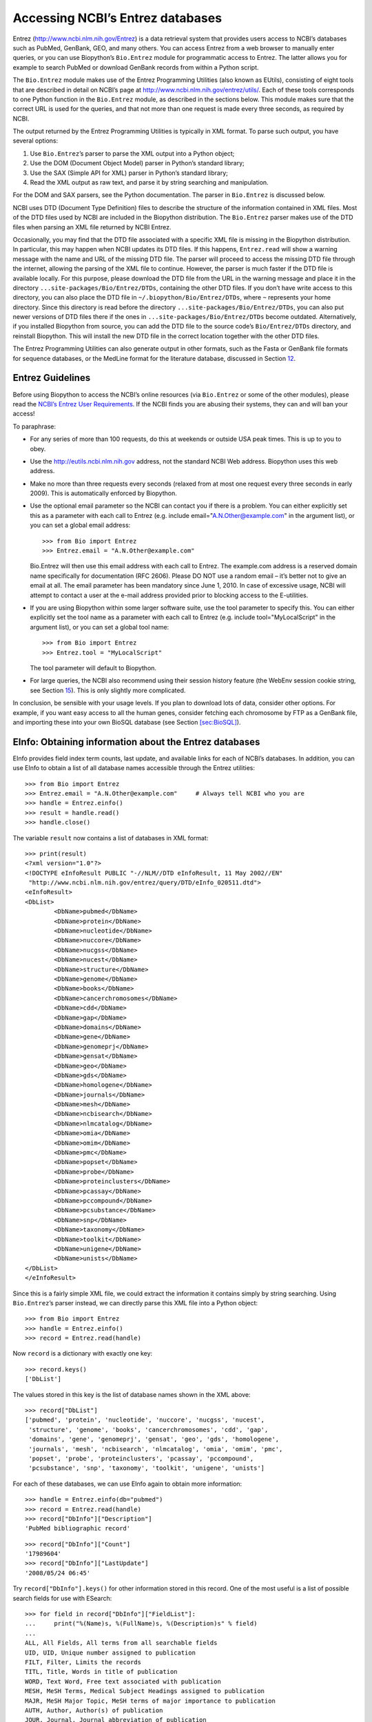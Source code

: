 .. chapter:entrez:

Accessing NCBI’s Entrez databases
=================================

Entrez (http://www.ncbi.nlm.nih.gov/Entrez) is a data retrieval system
that provides users access to NCBI’s databases such as PubMed, GenBank,
GEO, and many others. You can access Entrez from a web browser to
manually enter queries, or you can use Biopython’s ``Bio.Entrez`` module
for programmatic access to Entrez. The latter allows you for example to
search PubMed or download GenBank records from within a Python script.

The ``Bio.Entrez`` module makes use of the Entrez Programming Utilities
(also known as EUtils), consisting of eight tools that are described in
detail on NCBI’s page at http://www.ncbi.nlm.nih.gov/entrez/utils/. Each
of these tools corresponds to one Python function in the ``Bio.Entrez``
module, as described in the sections below. This module makes sure that
the correct URL is used for the queries, and that not more than one
request is made every three seconds, as required by NCBI.

The output returned by the Entrez Programming Utilities is typically in
XML format. To parse such output, you have several options:

#. Use ``Bio.Entrez``\ ’s parser to parse the XML output into a Python
   object;

#. Use the DOM (Document Object Model) parser in Python’s standard
   library;

#. Use the SAX (Simple API for XML) parser in Python’s standard library;

#. Read the XML output as raw text, and parse it by string searching and
   manipulation.

For the DOM and SAX parsers, see the Python documentation. The parser in
``Bio.Entrez`` is discussed below.

NCBI uses DTD (Document Type Definition) files to describe the structure
of the information contained in XML files. Most of the DTD files used by
NCBI are included in the Biopython distribution. The ``Bio.Entrez``
parser makes use of the DTD files when parsing an XML file returned by
NCBI Entrez.

Occasionally, you may find that the DTD file associated with a specific
XML file is missing in the Biopython distribution. In particular, this
may happen when NCBI updates its DTD files. If this happens,
``Entrez.read`` will show a warning message with the name and URL of the
missing DTD file. The parser will proceed to access the missing DTD file
through the internet, allowing the parsing of the XML file to continue.
However, the parser is much faster if the DTD file is available locally.
For this purpose, please download the DTD file from the URL in the
warning message and place it in the directory
``...site-packages/Bio/Entrez/DTDs``, containing the other DTD files. If
you don’t have write access to this directory, you can also place the
DTD file in ``~/.biopython/Bio/Entrez/DTDs``, where ``~`` represents
your home directory. Since this directory is read before the directory
``...site-packages/Bio/Entrez/DTDs``, you can also put newer versions of
DTD files there if the ones in ``...site-packages/Bio/Entrez/DTDs``
become outdated. Alternatively, if you installed Biopython from source,
you can add the DTD file to the source code’s ``Bio/Entrez/DTDs``
directory, and reinstall Biopython. This will install the new DTD file
in the correct location together with the other DTD files.

The Entrez Programming Utilities can also generate output in other
formats, such as the Fasta or GenBank file formats for sequence
databases, or the MedLine format for the literature database, discussed
in Section \ `12 <#sec:entrez-specialized-parsers>`__.

.. sec:entrez-guidelines:

Entrez Guidelines
-----------------

Before using Biopython to access the NCBI’s online resources (via
``Bio.Entrez`` or some of the other modules), please read the `NCBI’s
Entrez User
Requirements <http://www.ncbi.nlm.nih.gov/books/NBK25497/#chapter2.Usage_Guidelines_and_Requiremen>`__.
If the NCBI finds you are abusing their systems, they can and will ban
your access!

To paraphrase:

-  For any series of more than 100 requests, do this at weekends or
   outside USA peak times. This is up to you to obey.

-  Use the http://eutils.ncbi.nlm.nih.gov address, not the standard NCBI
   Web address. Biopython uses this web address.

-  Make no more than three requests every seconds (relaxed from at most
   one request every three seconds in early 2009). This is automatically
   enforced by Biopython.

-  Use the optional email parameter so the NCBI can contact you if there
   is a problem. You can either explicitly set this as a parameter with
   each call to Entrez (e.g. include email="A.N.Other@example.com" in
   the argument list), or you can set a global email address:

   ::

       >>> from Bio import Entrez
       >>> Entrez.email = "A.N.Other@example.com"

   Bio.Entrez will then use this email address with each call to Entrez.
   The example.com address is a reserved domain name specifically for
   documentation (RFC 2606). Please DO NOT use a random email – it’s
   better not to give an email at all. The email parameter has been
   mandatory since June 1, 2010. In case of excessive usage, NCBI will
   attempt to contact a user at the e-mail address provided prior to
   blocking access to the E-utilities.

-  If you are using Biopython within some larger software suite, use the
   tool parameter to specify this. You can either explicitly set the
   tool name as a parameter with each call to Entrez (e.g. include
   tool="MyLocalScript" in the argument list), or you can set a global
   tool name:

   ::

       >>> from Bio import Entrez
       >>> Entrez.tool = "MyLocalScript"

   The tool parameter will default to Biopython.

-  For large queries, the NCBI also recommend using their session
   history feature (the WebEnv session cookie string, see
   Section \ `15 <#sec:entrez-webenv>`__). This is only slightly more
   complicated.

In conclusion, be sensible with your usage levels. If you plan to
download lots of data, consider other options. For example, if you want
easy access to all the human genes, consider fetching each chromosome by
FTP as a GenBank file, and importing these into your own BioSQL database
(see Section \ `[sec:BioSQL] <#sec:BioSQL>`__).

.. sec:entrez-einfo:

EInfo: Obtaining information about the Entrez databases
-------------------------------------------------------

EInfo provides field index term counts, last update, and available links
for each of NCBI’s databases. In addition, you can use EInfo to obtain a
list of all database names accessible through the Entrez utilities:

::

    >>> from Bio import Entrez
    >>> Entrez.email = "A.N.Other@example.com"     # Always tell NCBI who you are
    >>> handle = Entrez.einfo()
    >>> result = handle.read()
    >>> handle.close()

The variable ``result`` now contains a list of databases in XML format:

::

    >>> print(result)
    <?xml version="1.0"?>
    <!DOCTYPE eInfoResult PUBLIC "-//NLM//DTD eInfoResult, 11 May 2002//EN"
     "http://www.ncbi.nlm.nih.gov/entrez/query/DTD/eInfo_020511.dtd">
    <eInfoResult>
    <DbList>
            <DbName>pubmed</DbName>
            <DbName>protein</DbName>
            <DbName>nucleotide</DbName>
            <DbName>nuccore</DbName>
            <DbName>nucgss</DbName>
            <DbName>nucest</DbName>
            <DbName>structure</DbName>
            <DbName>genome</DbName>
            <DbName>books</DbName>
            <DbName>cancerchromosomes</DbName>
            <DbName>cdd</DbName>
            <DbName>gap</DbName>
            <DbName>domains</DbName>
            <DbName>gene</DbName>
            <DbName>genomeprj</DbName>
            <DbName>gensat</DbName>
            <DbName>geo</DbName>
            <DbName>gds</DbName>
            <DbName>homologene</DbName>
            <DbName>journals</DbName>
            <DbName>mesh</DbName>
            <DbName>ncbisearch</DbName>
            <DbName>nlmcatalog</DbName>
            <DbName>omia</DbName>
            <DbName>omim</DbName>
            <DbName>pmc</DbName>
            <DbName>popset</DbName>
            <DbName>probe</DbName>
            <DbName>proteinclusters</DbName>
            <DbName>pcassay</DbName>
            <DbName>pccompound</DbName>
            <DbName>pcsubstance</DbName>
            <DbName>snp</DbName>
            <DbName>taxonomy</DbName>
            <DbName>toolkit</DbName>
            <DbName>unigene</DbName>
            <DbName>unists</DbName>
    </DbList>
    </eInfoResult>

Since this is a fairly simple XML file, we could extract the information
it contains simply by string searching. Using ``Bio.Entrez``\ ’s parser
instead, we can directly parse this XML file into a Python object:

::

    >>> from Bio import Entrez
    >>> handle = Entrez.einfo()
    >>> record = Entrez.read(handle)

Now ``record`` is a dictionary with exactly one key:

::

    >>> record.keys()
    ['DbList']

The values stored in this key is the list of database names shown in the
XML above:

::

    >>> record["DbList"]
    ['pubmed', 'protein', 'nucleotide', 'nuccore', 'nucgss', 'nucest',
     'structure', 'genome', 'books', 'cancerchromosomes', 'cdd', 'gap',
     'domains', 'gene', 'genomeprj', 'gensat', 'geo', 'gds', 'homologene',
     'journals', 'mesh', 'ncbisearch', 'nlmcatalog', 'omia', 'omim', 'pmc',
     'popset', 'probe', 'proteinclusters', 'pcassay', 'pccompound',
     'pcsubstance', 'snp', 'taxonomy', 'toolkit', 'unigene', 'unists']

For each of these databases, we can use EInfo again to obtain more
information:

::

    >>> handle = Entrez.einfo(db="pubmed")
    >>> record = Entrez.read(handle)
    >>> record["DbInfo"]["Description"]
    'PubMed bibliographic record'

::

    >>> record["DbInfo"]["Count"]
    '17989604'
    >>> record["DbInfo"]["LastUpdate"]
    '2008/05/24 06:45'

Try ``record["DbInfo"].keys()`` for other information stored in this
record. One of the most useful is a list of possible search fields for
use with ESearch:

::

    >>> for field in record["DbInfo"]["FieldList"]:
    ...     print("%(Name)s, %(FullName)s, %(Description)s" % field)
    ...
    ALL, All Fields, All terms from all searchable fields
    UID, UID, Unique number assigned to publication
    FILT, Filter, Limits the records
    TITL, Title, Words in title of publication
    WORD, Text Word, Free text associated with publication
    MESH, MeSH Terms, Medical Subject Headings assigned to publication
    MAJR, MeSH Major Topic, MeSH terms of major importance to publication
    AUTH, Author, Author(s) of publication
    JOUR, Journal, Journal abbreviation of publication
    AFFL, Affiliation, Author's institutional affiliation and address
    ...

That’s a long list, but indirectly this tells you that for the PubMed
database, you can do things like ``Jones[AUTH]`` to search the author
field, or ``Sanger[AFFL]`` to restrict to authors at the Sanger Centre.
This can be very handy - especially if you are not so familiar with a
particular database.

.. sec:entrez-esearch:

ESearch: Searching the Entrez databases
---------------------------------------

To search any of these databases, we use ``Bio.Entrez.esearch()``. For
example, let’s search in PubMed for publications related to Biopython:

::

    >>> from Bio import Entrez
    >>> Entrez.email = "A.N.Other@example.com"     # Always tell NCBI who you are
    >>> handle = Entrez.esearch(db="pubmed", term="biopython")
    >>> record = Entrez.read(handle)
    >>> "19304878" in record["IdList"]
    True

::

    >>> print(record["IdList"])
    ['28011774', '24929426', '24497503', '24267035', '24194598', ..., '14871861']

In this output, you see lots of PubMed IDs (including 19304878 which is
the PMID for the Biopython application note), which can be retrieved by
EFetch (see section `6 <#sec:efetch>`__).

You can also use ESearch to search GenBank. Here we’ll do a quick search
for the *matK* gene in *Cypripedioideae* orchids (see
Section \ `2 <#sec:entrez-einfo>`__ about EInfo for one way to find out
which fields you can search in each Entrez database):

::

    >>> handle = Entrez.esearch(db="nucleotide", term="Cypripedioideae[Orgn] AND matK[Gene]", idtype="acc")
    >>> record = Entrez.read(handle)
    >>> record["Count"]
    '348'
    >>> record["IdList"]
    ['JQ660909.1', 'JQ660908.1', 'JQ660907.1', 'JQ660906.1', ..., 'JQ660890.1']

Each of the IDs (JQ660909.1, JQ660908.1, JQ660907.1, …) is a GenBank
identifier (Accession number). See section \ `6 <#sec:efetch>`__ for
information on how to actually download these GenBank records.

Note that instead of a species name like ``Cypripedioideae[Orgn]``, you
can restrict the search using an NCBI taxon identifier, here this would
be ``txid158330[Orgn]``. This isn’t currently documented on the ESearch
help page - the NCBI explained this in reply to an email query. You can
often deduce the search term formatting by playing with the Entrez web
interface. For example, including ``complete[prop]`` in a genome search
restricts to just completed genomes.

As a final example, let’s get a list of computational journal titles:

::

    >>> handle = Entrez.esearch(db="nlmcatalog", term="computational[Journal]", retmax='20')
    >>> record = Entrez.read(handle)
    >>> print("{} computational journals found".format(record["Count"]))
    117 computational Journals found
    >>> print("The first 20 are\n{}".format(record['IdList']))
    ['101660833', '101664671', '101661657', '101659814', '101657941',
     '101653734', '101669877', '101649614', '101647835', '101639023',
     '101627224', '101647801', '101589678', '101585369', '101645372',
     '101586429', '101582229', '101574747', '101564639', '101671907']

Again, we could use EFetch to obtain more information for each of these
journal IDs.

ESearch has many useful options — see the `ESearch help
page <https://www.ncbi.nlm.nih.gov/books/NBK25499/#chapter4.ESearch>`__
for more information.

EPost: Uploading a list of identifiers
--------------------------------------

EPost uploads a list of UIs for use in subsequent search strategies; see
the `EPost help
page <http://www.ncbi.nlm.nih.gov/entrez/query/static/epost_help.html>`__
for more information. It is available from Biopython through the
``Bio.Entrez.epost()`` function.

To give an example of when this is useful, suppose you have a long list
of IDs you want to download using EFetch (maybe sequences, maybe
citations – anything). When you make a request with EFetch your list of
IDs, the database etc, are all turned into a long URL sent to the
server. If your list of IDs is long, this URL gets long, and long URLs
can break (e.g. some proxies don’t cope well).

Instead, you can break this up into two steps, first uploading the list
of IDs using EPost (this uses an “HTML post” internally, rather than an
“HTML get”, getting round the long URL problem). With the history
support, you can then refer to this long list of IDs, and download the
associated data with EFetch.

Let’s look at a simple example to see how EPost works – uploading some
PubMed identifiers:

::

    >>> from Bio import Entrez
    >>> Entrez.email = "A.N.Other@example.com"     # Always tell NCBI who you are
    >>> id_list = ["19304878", "18606172", "16403221", "16377612", "14871861", "14630660"]
    >>> print(Entrez.epost("pubmed", id=",".join(id_list)).read())
    <?xml version="1.0"?>
    <!DOCTYPE ePostResult PUBLIC "-//NLM//DTD ePostResult, 11 May 2002//EN"
     "http://www.ncbi.nlm.nih.gov/entrez/query/DTD/ePost_020511.dtd">
    <ePostResult>
        <QueryKey>1</QueryKey>
        <WebEnv>NCID_01_206841095_130.14.22.101_9001_1242061629</WebEnv>
    </ePostResult>

The returned XML includes two important strings, ``QueryKey`` and
``WebEnv`` which together define your history session. You would extract
these values for use with another Entrez call such as EFetch:

::

    >>> from Bio import Entrez
    >>> Entrez.email = "A.N.Other@example.com"     # Always tell NCBI who you are
    >>> id_list = ["19304878", "18606172", "16403221", "16377612", "14871861", "14630660"]
    >>> search_results = Entrez.read(Entrez.epost("pubmed", id=",".join(id_list)))
    >>> webenv = search_results["WebEnv"]
    >>> query_key = search_results["QueryKey"]

Section \ `15 <#sec:entrez-webenv>`__ shows how to use the history
feature.

ESummary: Retrieving summaries from primary IDs
-----------------------------------------------

ESummary retrieves document summaries from a list of primary IDs (see
the `ESummary help
page <http://www.ncbi.nlm.nih.gov/entrez/query/static/esummary_help.html>`__
for more information). In Biopython, ESummary is available as
``Bio.Entrez.esummary()``. Using the search result above, we can for
example find out more about the journal with ID 30367:

::

    >>> from Bio import Entrez
    >>> Entrez.email = "A.N.Other@example.com"     # Always tell NCBI who you are
    >>> handle = Entrez.esummary(db="nlmcatalog", id="101660833")
    >>> record = Entrez.read(handle)
    >>> info = record[0]['TitleMainList'][0]
    >>> print("Journal info\nid: {}\nTitle: {}".format(record[0]["Id"], info["Title"]))
    Journal info
    id: 101660833
    Title: IEEE transactions on computational imaging.

.. sec:efetch:

EFetch: Downloading full records from Entrez
--------------------------------------------

EFetch is what you use when you want to retrieve a full record from
Entrez. This covers several possible databases, as described on the main
`EFetch Help
page <http://eutils.ncbi.nlm.nih.gov/entrez/query/static/efetch_help.html>`__.

For most of their databases, the NCBI support several different file
formats. Requesting a specific file format from Entrez using
``Bio.Entrez.efetch()`` requires specifying the ``rettype`` and/or
``retmode`` optional arguments. The different combinations are described
for each database type on the pages linked to on `NCBI efetch
webpage <http://www.ncbi.nlm.nih.gov/entrez/query/static/efetch_help.html>`__
(e.g.
`literature <http://eutils.ncbi.nlm.nih.gov/corehtml/query/static/efetchlit_help.html>`__,
`sequences <http://eutils.ncbi.nlm.nih.gov/corehtml/query/static/efetchseq_help.html>`__
and
`taxonomy <http://eutils.ncbi.nlm.nih.gov/corehtml/query/static/efetchtax_help.html>`__).

One common usage is downloading sequences in the FASTA or
GenBank/GenPept plain text formats (which can then be parsed with
``Bio.SeqIO``, see
Sections \ `[sec:SeqIO_GenBank_Online] <#sec:SeqIO_GenBank_Online>`__
and \ `6 <#sec:efetch>`__). From the *Cypripedioideae* example above, we
can download GenBank record EU490707 using ``Bio.Entrez.efetch``:

::

    >>> from Bio import Entrez
    >>> Entrez.email = "A.N.Other@example.com"     # Always tell NCBI who you are
    >>> handle = Entrez.efetch(db="nucleotide", id="EU490707", rettype="gb", retmode="text")
    >>> print(handle.read())
    LOCUS       EU490707                1302 bp    DNA     linear   PLN 26-JUL-2016
    DEFINITION  Selenipedium aequinoctiale maturase K (matK) gene, partial cds;
                chloroplast.
    ACCESSION   EU490707
    VERSION     EU490707.1
    KEYWORDS    .
    SOURCE      chloroplast Selenipedium aequinoctiale
      ORGANISM  Selenipedium aequinoctiale
                Eukaryota; Viridiplantae; Streptophyta; Embryophyta; Tracheophyta;
                Spermatophyta; Magnoliophyta; Liliopsida; Asparagales; Orchidaceae;
                Cypripedioideae; Selenipedium.
    REFERENCE   1  (bases 1 to 1302)
      AUTHORS   Neubig,K.M., Whitten,W.M., Carlsward,B.S., Blanco,M.A., Endara,L.,
                Williams,N.H. and Moore,M.
      TITLE     Phylogenetic utility of ycf1 in orchids: a plastid gene more
                variable than matK
      JOURNAL   Plant Syst. Evol. 277 (1-2), 75-84 (2009)
    REFERENCE   2  (bases 1 to 1302)
      AUTHORS   Neubig,K.M., Whitten,W.M., Carlsward,B.S., Blanco,M.A.,
                Endara,C.L., Williams,N.H. and Moore,M.J.
      TITLE     Direct Submission
      JOURNAL   Submitted (14-FEB-2008) Department of Botany, University of
                Florida, 220 Bartram Hall, Gainesville, FL 32611-8526, USA
    FEATURES             Location/Qualifiers
         source          1..1302
                         /organism="Selenipedium aequinoctiale"
                         /organelle="plastid:chloroplast"
                         /mol_type="genomic DNA"
                         /specimen_voucher="FLAS:Blanco 2475"
                         /db_xref="taxon:256374"
         gene            <1..>1302
                         /gene="matK"
         CDS             <1..>1302
                         /gene="matK"
                         /codon_start=1
                         /transl_table=11
                         /product="maturase K"
                         /protein_id="ACC99456.1"
                         /translation="IFYEPVEIFGYDNKSSLVLVKRLITRMYQQNFLISSVNDSNQKG
                         FWGHKHFFSSHFSSQMVSEGFGVILEIPFSSQLVSSLEEKKIPKYQNLRSIHSIFPFL
                         EDKFLHLNYVSDLLIPHPIHLEILVQILQCRIKDVPSLHLLRLLFHEYHNLNSLITSK
                         KFIYAFSKRKKRFLWLLYNSYVYECEYLFQFLRKQSSYLRSTSSGVFLERTHLYVKIE
                         HLLVVCCNSFQRILCFLKDPFMHYVRYQGKAILASKGTLILMKKWKFHLVNFWQSYFH
                         FWSQPYRIHIKQLSNYSFSFLGYFSSVLENHLVVRNQMLENSFIINLLTKKFDTIAPV
                         ISLIGSLSKAQFCTVLGHPISKPIWTDFSDSDILDRFCRICRNLCRYHSGSSKKQVLY
                         RIKYILRLSCARTLARKHKSTVRTFMRRLGSGLLEEFFMEEE"
    ORIGIN      
            1 attttttacg aacctgtgga aatttttggt tatgacaata aatctagttt agtacttgtg
           61 aaacgtttaa ttactcgaat gtatcaacag aattttttga tttcttcggt taatgattct
          121 aaccaaaaag gattttgggg gcacaagcat tttttttctt ctcatttttc ttctcaaatg
          181 gtatcagaag gttttggagt cattctggaa attccattct cgtcgcaatt agtatcttct
          241 cttgaagaaa aaaaaatacc aaaatatcag aatttacgat ctattcattc aatatttccc
          301 tttttagaag acaaattttt acatttgaat tatgtgtcag atctactaat accccatccc
          361 atccatctgg aaatcttggt tcaaatcctt caatgccgga tcaaggatgt tccttctttg
          421 catttattgc gattgctttt ccacgaatat cataatttga atagtctcat tacttcaaag
          481 aaattcattt acgccttttc aaaaagaaag aaaagattcc tttggttact atataattct
          541 tatgtatatg aatgcgaata tctattccag tttcttcgta aacagtcttc ttatttacga
          601 tcaacatctt ctggagtctt tcttgagcga acacatttat atgtaaaaat agaacatctt
          661 ctagtagtgt gttgtaattc ttttcagagg atcctatgct ttctcaagga tcctttcatg
          721 cattatgttc gatatcaagg aaaagcaatt ctggcttcaa agggaactct tattctgatg
          781 aagaaatgga aatttcatct tgtgaatttt tggcaatctt attttcactt ttggtctcaa
          841 ccgtatagga ttcatataaa gcaattatcc aactattcct tctcttttct ggggtatttt
          901 tcaagtgtac tagaaaatca tttggtagta agaaatcaaa tgctagagaa ttcatttata
          961 ataaatcttc tgactaagaa attcgatacc atagccccag ttatttctct tattggatca
         1021 ttgtcgaaag ctcaattttg tactgtattg ggtcatccta ttagtaaacc gatctggacc
         1081 gatttctcgg attctgatat tcttgatcga ttttgccgga tatgtagaaa tctttgtcgt
         1141 tatcacagcg gatcctcaaa aaaacaggtt ttgtatcgta taaaatatat acttcgactt
         1201 tcgtgtgcta gaactttggc acggaaacat aaaagtacag tacgcacttt tatgcgaaga
         1261 ttaggttcgg gattattaga agaattcttt atggaagaag aa
    //
    <BLANKLINE>
    <BLANKLINE>

Please be aware that as of October 2016 GI identifiers are discontinued
in favour of accession numbers. You can still fetch sequences based on
their GI, but new sequences are no longer given this identifier. You
should instead refer to them by the “Accession number” as done in the
example.

The arguments ``rettype="gb"`` and ``retmode="text"`` let us download
this record in the GenBank format.

Note that until Easter 2009, the Entrez EFetch API let you use “genbank”
as the return type, however the NCBI now insist on using the official
return types of “gb” or “gbwithparts” (or “gp” for proteins) as
described on online. Also note that until Feb 2012, the Entrez EFetch
API would default to returning plain text files, but now defaults to
XML.

Alternatively, you could for example use ``rettype="fasta"`` to get the
Fasta-format; see the `EFetch Sequences Help
page <http://www.ncbi.nlm.nih.gov/entrez/query/static/efetchseq_help.html>`__
for other options. Remember – the available formats depend on which
database you are downloading from - see the main `EFetch Help
page <http://eutils.ncbi.nlm.nih.gov/entrez/query/static/efetch_help.html>`__.

If you fetch the record in one of the formats accepted by ``Bio.SeqIO``
(see Chapter \ `[chapter:Bio.SeqIO] <#chapter:Bio.SeqIO>`__), you could
directly parse it into a ``SeqRecord``:

::

    >>> from Bio import Entrez
    >>> from Bio import SeqIO
    >>> handle = Entrez.efetch(db="nucleotide", id="EU490707", rettype="gb", retmode="text")
    >>> record = SeqIO.read(handle, "genbank")
    >>> handle.close()
    >>> print(record.id)
    EU490707.1
    >>> print(record.name)
    EU490707
    >>> print(record.description)
    Selenipedium aequinoctiale maturase K (matK) gene, partial cds; chloroplast
    >>> print(len(record.features))
    3
    >>> print(repr(record.seq))
    Seq('ATTTTTTACGAACCTGTGGAAATTTTTGGTTATGACAATAAATCTAGTTTAGTA...GAA', IUPACAmbiguousDNA())

Note that a more typical use would be to save the sequence data to a
local file, and *then* parse it with ``Bio.SeqIO``. This can save you
having to re-download the same file repeatedly while working on your
script, and places less load on the NCBI’s servers. For example:

::

    import os
    from Bio import SeqIO
    from Bio import Entrez
    Entrez.email = "A.N.Other@example.com"  # Always tell NCBI who you are
    filename = "EU490707.gbk"
    if not os.path.isfile(filename):
        # Downloading...
        net_handle = Entrez.efetch(db="nucleotide", id="EU490707", rettype="gb", retmode="text")
        out_handle = open(filename, "w")
        out_handle.write(net_handle.read())
        out_handle.close()
        net_handle.close()
        print("Saved")

    print("Parsing...")
    record = SeqIO.read(filename, "genbank")
    print(record)

To get the output in XML format, which you can parse using the
``Bio.Entrez.read()`` function, use ``retmode="xml"``:

::

    >>> from Bio import Entrez
    >>> handle = Entrez.efetch(db="nucleotide", id="EU490707", retmode="xml")
    >>> record = Entrez.read(handle)
    >>> handle.close()
    >>> record[0]["GBSeq_definition"]
    'Selenipedium aequinoctiale maturase K (matK) gene, partial cds; chloroplast'
    >>> record[0]["GBSeq_source"]
    'chloroplast Selenipedium aequinoctiale'

So, that dealt with sequences. For examples of parsing file formats
specific to the other databases (e.g. the ``MEDLINE`` format used in
PubMed), see Section \ `12 <#sec:entrez-specialized-parsers>`__.

If you want to perform a search with ``Bio.Entrez.esearch()``, and then
download the records with ``Bio.Entrez.efetch()``, you should use the
WebEnv history feature – see Section \ `15 <#sec:entrez-webenv>`__.

.. sec:elink:

ELink: Searching for related items in NCBI Entrez
-------------------------------------------------

ELink, available from Biopython as ``Bio.Entrez.elink()``, can be used
to find related items in the NCBI Entrez databases. For example, you can
us this to find nucleotide entries for an entry in the gene database,
and other cool stuff.

Let’s use ELink to find articles related to the Biopython application
note published in *Bioinformatics* in 2009. The PubMed ID of this
article is 19304878:

::

    >>> from Bio import Entrez
    >>> Entrez.email = "A.N.Other@example.com"
    >>> pmid = "19304878"
    >>> record = Entrez.read(Entrez.elink(dbfrom="pubmed", id=pmid))

The ``record`` variable consists of a Python list, one for each database
in which we searched. Since we specified only one PubMed ID to search
for, ``record`` contains only one item. This item is a dictionary
containing information about our search term, as well as all the related
items that were found:

::

    >>> record[0]["DbFrom"]
    'pubmed'
    >>> record[0]["IdList"]
    ['19304878']

The ``"LinkSetDb"`` key contains the search results, stored as a list
consisting of one item for each target database. In our search results,
we only find hits in the PubMed database (although sub-divided into
categories):

::

    >>> len(record[0]["LinkSetDb"])
    8

The exact numbers should increase over time:

::

    >>> for linksetdb in record[0]["LinkSetDb"]:
    ...     print(linksetdb["DbTo"], linksetdb["LinkName"], len(linksetdb["Link"]))
    ...
    pubmed pubmed_pubmed 162
    pubmed pubmed_pubmed_alsoviewed 3
    pubmed pubmed_pubmed_citedin 430
    pubmed pubmed_pubmed_combined 6
    pubmed pubmed_pubmed_five 6
    pubmed pubmed_pubmed_refs 17
    pubmed pubmed_pubmed_reviews 7
    pubmed pubmed_pubmed_reviews_five 6

The actual search results are stored as under the ``"Link"`` key.

Let’s now at the first search result:

::

    >>> record[0]["LinkSetDb"][0]["Link"][0]
    {'Id': '19304878'}

This is the article we searched for, which doesn’t help us much, so
let’s look at the second search result:

::

    >>> record[0]["LinkSetDb"][0]["Link"][1]
    {'Id': '14630660'}

This paper, with PubMed ID 14630660, is about the Biopython PDB parser.

We can use a loop to print out all PubMed IDs:

::

    >>> for link in record[0]["LinkSetDb"][0]["Link"]:
    ...     print(link["Id"])
    19304878
    14630660
    18689808
    17121776
    16377612
    12368254
    ......

Now that was nice, but personally I am often more interested to find out
if a paper has been cited. Well, ELink can do that too – at least for
journals in Pubmed Central (see
Section \ `15.3 <#sec:elink-citations>`__).

For help on ELink, see the `ELink help
page <http://www.ncbi.nlm.nih.gov/entrez/query/static/elink_help.html>`__.
There is an entire sub-page just for the `link
names <http://eutils.ncbi.nlm.nih.gov/corehtml/query/static/entrezlinks.html>`__,
describing how different databases can be cross referenced.

EGQuery: Global Query - counts for search terms
-----------------------------------------------

EGQuery provides counts for a search term in each of the Entrez
databases (i.e. a global query). This is particularly useful to find out
how many items your search terms would find in each database without
actually performing lots of separate searches with ESearch (see the
example in `14.2 <#subsec:entrez_example_genbank>`__ below).

In this example, we use ``Bio.Entrez.egquery()`` to obtain the counts
for “Biopython”:

::

    >>> from Bio import Entrez
    >>> Entrez.email = "A.N.Other@example.com"     # Always tell NCBI who you are
    >>> handle = Entrez.egquery(term="biopython")
    >>> record = Entrez.read(handle)
    >>> for row in record["eGQueryResult"]:
    ...     print(row["DbName"], row["Count"])
    ...
    pubmed 6
    pmc 62
    journals 0
    ...

See the `EGQuery help
page <http://www.ncbi.nlm.nih.gov/entrez/query/static/egquery_help.html>`__
for more information.

ESpell: Obtaining spelling suggestions
--------------------------------------

ESpell retrieves spelling suggestions. In this example, we use
``Bio.Entrez.espell()`` to obtain the correct spelling of Biopython:

::

    >>> from Bio import Entrez
    >>> Entrez.email = "A.N.Other@example.com"      # Always tell NCBI who you are
    >>> handle = Entrez.espell(term="biopythooon")
    >>> record = Entrez.read(handle)
    >>> record["Query"]
    'biopythooon'
    >>> record["CorrectedQuery"]
    'biopython'

See the `ESpell help
page <http://www.ncbi.nlm.nih.gov/entrez/query/static/espell_help.html>`__
for more information. The main use of this is for GUI tools to provide
automatic suggestions for search terms.

Parsing huge Entrez XML files
-----------------------------

The ``Entrez.read`` function reads the entire XML file returned by
Entrez into a single Python object, which is kept in memory. To parse
Entrez XML files too large to fit in memory, you can use the function
``Entrez.parse``. This is a generator function that reads records in the
XML file one by one. This function is only useful if the XML file
reflects a Python list object (in other words, if ``Entrez.read`` on a
computer with infinite memory resources would return a Python list).

For example, you can download the entire Entrez Gene database for a
given organism as a file from NCBI’s ftp site. These files can be very
large. As an example, on September 4, 2009, the file
``Homo_sapiens.ags.gz``, containing the Entrez Gene database for human,
had a size of 116576 kB. This file, which is in the ``ASN`` format, can
be converted into an XML file using NCBI’s ``gene2xml`` program (see
NCBI’s ftp site for more information):

::

    gene2xml -b T -i Homo_sapiens.ags -o Homo_sapiens.xml

The resulting XML file has a size of 6.1 GB. Attempting ``Entrez.read``
on this file will result in a ``MemoryError`` on many computers.

The XML file ``Homo_sapiens.xml`` consists of a list of Entrez gene
records, each corresponding to one Entrez gene in human.
``Entrez.parse`` retrieves these gene records one by one. You can then
print out or store the relevant information in each record by iterating
over the records. For example, this script iterates over the Entrez gene
records and prints out the gene numbers and names for all current genes:

::

    >>> from Bio import Entrez
    >>> handle = open("Homo_sapiens.xml")
    >>> records = Entrez.parse(handle)
    >>> for record in records:
    ...     status = record['Entrezgene_track-info']['Gene-track']['Gene-track_status']
    ...     if status.attributes['value']=='discontinued':
    ...         continue
    ...     geneid = record['Entrezgene_track-info']['Gene-track']['Gene-track_geneid']
    ...     genename = record['Entrezgene_gene']['Gene-ref']['Gene-ref_locus']
    ...     print(geneid, genename)
    ...

This will print:

::

    1 A1BG
    2 A2M
    3 A2MP
    8 AA
    9 NAT1
    10 NAT2
    11 AACP
    12 SERPINA3
    13 AADAC
    14 AAMP
    15 AANAT
    16 AARS
    17 AAVS1
    ...

Handling errors
---------------

Three things can go wrong when parsing an XML file:

-  The file may not be an XML file to begin with;

-  The file may end prematurely or otherwise be corrupted;

-  The file may be correct XML, but contain items that are not
   represented in the associated DTD.

The first case occurs if, for example, you try to parse a Fasta file as
if it were an XML file:

::

    >>> from Bio import Entrez
    >>> handle = open("NC_005816.fna") # a Fasta file
    >>> record = Entrez.read(handle)
    Traceback (most recent call last):
      ...
    Bio.Entrez.Parser.NotXMLError: Failed to parse the XML data (syntax error: line 1, column 0). Please make sure that the input data are in XML format.

Here, the parser didn’t find the ``<?xml ...`` tag with which an XML
file is supposed to start, and therefore decides (correctly) that the
file is not an XML file.

When your file is in the XML format but is corrupted (for example, by
ending prematurely), the parser will raise a CorruptedXMLError. Here is
an example of an XML file that ends prematurely:

::

    <?xml version="1.0"?>
    <!DOCTYPE eInfoResult PUBLIC "-//NLM//DTD eInfoResult, 11 May 2002//EN" "http://www.ncbi.nlm.nih.gov/entrez/query/DTD/eInfo_020511.dtd">
    <eInfoResult>
    <DbList>
            <DbName>pubmed</DbName>
            <DbName>protein</DbName>
            <DbName>nucleotide</DbName>
            <DbName>nuccore</DbName>
            <DbName>nucgss</DbName>
            <DbName>nucest</DbName>
            <DbName>structure</DbName>
            <DbName>genome</DbName>
            <DbName>books</DbName>
            <DbName>cancerchromosomes</DbName>
            <DbName>cdd</DbName>

which will generate the following traceback:

::

    >>> Entrez.read(handle)
    Traceback (most recent call last):
      ...
    Bio.Entrez.Parser.CorruptedXMLError: Failed to parse the XML data (no element found: line 16, column 0). Please make sure that the input data are not corrupted.

Note that the error message tells you at what point in the XML file the
error was detected.

The third type of error occurs if the XML file contains tags that do not
have a description in the corresponding DTD file. This is an example of
such an XML file:

::

    <?xml version="1.0"?>
    <!DOCTYPE eInfoResult PUBLIC "-//NLM//DTD eInfoResult, 11 May 2002//EN" "http://www.ncbi.nlm.nih.gov/entrez/query/DTD/eInfo_020511.dtd">
    <eInfoResult>
            <DbInfo>
            <DbName>pubmed</DbName>
            <MenuName>PubMed</MenuName>
            <Description>PubMed bibliographic record</Description>
            <Count>20161961</Count>
            <LastUpdate>2010/09/10 04:52</LastUpdate>
            <FieldList>
                    <Field>
    ...
                    </Field>
            </FieldList>
            <DocsumList>
                    <Docsum>
                            <DsName>PubDate</DsName>
                            <DsType>4</DsType>
                            <DsTypeName>string</DsTypeName>
                    </Docsum>
                    <Docsum>
                            <DsName>EPubDate</DsName>
    ...
            </DbInfo>
    </eInfoResult>

In this file, for some reason the tag ``<DocsumList>`` (and several
others) are not listed in the DTD file ``eInfo_020511.dtd``, which is
specified on the second line as the DTD for this XML file. By default,
the parser will stop and raise a ValidationError if it cannot find some
tag in the DTD:

::

    >>> from Bio import Entrez
    >>> handle = open("einfo3.xml")
    >>> record = Entrez.read(handle)
    Traceback (most recent call last):
      ...
    Bio.Entrez.Parser.ValidationError: Failed to find tag 'DocsumList' in the DTD. To skip all tags that are not represented in the DTD, please call Bio.Entrez.read or Bio.Entrez.parse with validate=False.

Optionally, you can instruct the parser to skip such tags instead of
raising a ValidationError. This is done by calling ``Entrez.read`` or
``Entrez.parse`` with the argument ``validate`` equal to False:

::

    >>> from Bio import Entrez
    >>> handle = open("einfo3.xml")
    >>> record = Entrez.read(handle, validate=False)
    >>> handle.close()

Of course, the information contained in the XML tags that are not in the
DTD are not present in the record returned by ``Entrez.read``.

.. sec:entrez-specialized-parsers:

Specialized parsers
-------------------

The ``Bio.Entrez.read()`` function can parse most (if not all) XML
output returned by Entrez. Entrez typically allows you to retrieve
records in other formats, which may have some advantages compared to the
XML format in terms of readability (or download size).

To request a specific file format from Entrez using
``Bio.Entrez.efetch()`` requires specifying the ``rettype`` and/or
``retmode`` optional arguments. The different combinations are described
for each database type on the `NCBI efetch
webpage <http://www.ncbi.nlm.nih.gov/entrez/query/static/efetch_help.html>`__.

One obvious case is you may prefer to download sequences in the FASTA or
GenBank/GenPept plain text formats (which can then be parsed with
``Bio.SeqIO``, see
Sections \ `[sec:SeqIO_GenBank_Online] <#sec:SeqIO_GenBank_Online>`__
and \ `6 <#sec:efetch>`__). For the literature databases, Biopython
contains a parser for the ``MEDLINE`` format used in PubMed.

.. subsec:entrez-and-medline:

Parsing Medline records
~~~~~~~~~~~~~~~~~~~~~~~

You can find the Medline parser in ``Bio.Medline``. Suppose we want to
parse the file ``pubmed_result1.txt``, containing one Medline record.
You can find this file in Biopython’s ``Tests\Medline`` directory. The
file looks like this:

::

    PMID- 12230038
    OWN - NLM
    STAT- MEDLINE
    DA  - 20020916
    DCOM- 20030606
    LR  - 20041117
    PUBM- Print
    IS  - 1467-5463 (Print)
    VI  - 3
    IP  - 3
    DP  - 2002 Sep
    TI  - The Bio* toolkits--a brief overview.
    PG  - 296-302
    AB  - Bioinformatics research is often difficult to do with commercial software. The
          Open Source BioPerl, BioPython and Biojava projects provide toolkits with
    ...

We first open the file and then parse it:

::

    >>> from Bio import Medline
    >>> with open("pubmed_result1.txt") as handle:
    ...    record = Medline.read(handle)
    ...

The ``record`` now contains the Medline record as a Python dictionary:

::

    >>> record["PMID"]
    '12230038'

::

    >>> record["AB"]
    'Bioinformatics research is often difficult to do with commercial software.
    The Open Source BioPerl, BioPython and Biojava projects provide toolkits with
    multiple functionality that make it easier to create customised pipelines or
    analysis. This review briefly compares the quirks of the underlying languages
    and the functionality, documentation, utility and relative advantages of the
    Bio counterparts, particularly from the point of view of the beginning
    biologist programmer.'

The key names used in a Medline record can be rather obscure; use

::

    >>> help(record)

for a brief summary.

To parse a file containing multiple Medline records, you can use the
``parse`` function instead:

::

    >>> from Bio import Medline
    >>> with open("pubmed_result2.txt") as handle:
    ...     for record in Medline.parse(handle):
    ...         print(record["TI"])
    ...
    A high level interface to SCOP and ASTRAL implemented in python.
    GenomeDiagram: a python package for the visualization of large-scale genomic data.
    Open source clustering software.
    PDB file parser and structure class implemented in Python.

Instead of parsing Medline records stored in files, you can also parse
Medline records downloaded by ``Bio.Entrez.efetch``. For example, let’s
look at all Medline records in PubMed related to Biopython:

::

    >>> from Bio import Entrez
    >>> Entrez.email = "A.N.Other@example.com"     # Always tell NCBI who you are
    >>> handle = Entrez.esearch(db="pubmed", term="biopython")
    >>> record = Entrez.read(handle)
    >>> record["IdList"]
    ['19304878', '18606172', '16403221', '16377612', '14871861', '14630660', '12230038']

We now use ``Bio.Entrez.efetch`` to download these Medline records:

::

    >>> idlist = record["IdList"]
    >>> handle = Entrez.efetch(db="pubmed", id=idlist, rettype="medline", retmode="text")

Here, we specify ``rettype="medline", retmode="text"`` to obtain the
Medline records in plain-text Medline format. Now we use ``Bio.Medline``
to parse these records:

::

    >>> from Bio import Medline
    >>> records = Medline.parse(handle)
    >>> for record in records:
    ...     print(record["AU"])
    ['Cock PJ', 'Antao T', 'Chang JT', 'Chapman BA', 'Cox CJ', 'Dalke A', ..., 'de Hoon MJ']
    ['Munteanu CR', 'Gonzalez-Diaz H', 'Magalhaes AL']
    ['Casbon JA', 'Crooks GE', 'Saqi MA']
    ['Pritchard L', 'White JA', 'Birch PR', 'Toth IK']
    ['de Hoon MJ', 'Imoto S', 'Nolan J', 'Miyano S']
    ['Hamelryck T', 'Manderick B']
    ['Mangalam H']

For comparison, here we show an example using the XML format:

::

    >>> handle = Entrez.efetch(db="pubmed", id=idlist, rettype="medline", retmode="xml")
    >>> records = Entrez.read(handle)
    >>> for record in records['PubmedArticle']:
    ...     print(record["MedlineCitation"]["Article"]["ArticleTitle"])
    Biopython: freely available Python tools for computational molecular biology and
     bioinformatics.
    Enzymes/non-enzymes classification model complexity based on composition, sequence,
     3D and topological indices.
    A high level interface to SCOP and ASTRAL implemented in python.
    GenomeDiagram: a python package for the visualization of large-scale genomic data.
    Open source clustering software.
    PDB file parser and structure class implemented in Python.
    The Bio* toolkits--a brief overview.

Note that in both of these examples, for simplicity we have naively
combined ESearch and EFetch. In this situation, the NCBI would expect
you to use their history feature, as illustrated in
Section \ `15 <#sec:entrez-webenv>`__.

Parsing GEO records
~~~~~~~~~~~~~~~~~~~

GEO (`Gene Expression Omnibus <http://www.ncbi.nlm.nih.gov/geo/>`__) is
a data repository of high-throughput gene expression and hybridization
array data. The ``Bio.Geo`` module can be used to parse GEO-formatted
data.

The following code fragment shows how to parse the example GEO file
``GSE16.txt`` into a record and print the record:

::

    >>> from Bio import Geo
    >>> handle = open("GSE16.txt")
    >>> records = Geo.parse(handle)
    >>> for record in records:
    ...     print(record)

You can search the “gds” database (GEO datasets) with ESearch:

::

    >>> from Bio import Entrez
    >>> Entrez.email = "A.N.Other@example.com" # Always tell NCBI who you are
    >>> handle = Entrez.esearch(db="gds", term="GSE16")
    >>> record = Entrez.read(handle)
    >>> handle.close()
    >>> record["Count"]
    '27'

::

    >>> record["IdList"]
    ['200000016', '100000028', ...]

From the Entrez website, UID “200000016” is GDS16 while the other hit
“100000028” is for the associated platform, GPL28. Unfortunately, at the
time of writing the NCBI don’t seem to support downloading GEO files
using Entrez (not as XML, nor in the *Simple Omnibus Format in Text*
(SOFT) format).

However, it is actually pretty straight forward to download the GEO
files by FTP from ftp://ftp.ncbi.nih.gov/pub/geo/ instead. In this case
you might want
ftp://ftp.ncbi.nih.gov/pub/geo/DATA/SOFT/by_series/GSE16/GSE16_family.soft.gz
(a compressed file, see the Python module gzip).

Parsing UniGene records
~~~~~~~~~~~~~~~~~~~~~~~

UniGene is an NCBI database of the transcriptome, with each UniGene
record showing the set of transcripts that are associated with a
particular gene in a specific organism. A typical UniGene record looks
like this:

::

    ID          Hs.2
    TITLE       N-acetyltransferase 2 (arylamine N-acetyltransferase)
    GENE        NAT2
    CYTOBAND    8p22
    GENE_ID     10
    LOCUSLINK   10
    HOMOL       YES
    EXPRESS      bone| connective tissue| intestine| liver| liver tumor| normal| soft tissue/muscle tissue tumor| adult
    RESTR_EXPR   adult
    CHROMOSOME  8
    STS         ACC=PMC310725P3 UNISTS=272646
    STS         ACC=WIAF-2120 UNISTS=44576
    STS         ACC=G59899 UNISTS=137181
    ...
    STS         ACC=GDB:187676 UNISTS=155563
    PROTSIM     ORG=10090; PROTGI=6754794; PROTID=NP_035004.1; PCT=76.55; ALN=288
    PROTSIM     ORG=9796; PROTGI=149742490; PROTID=XP_001487907.1; PCT=79.66; ALN=288
    PROTSIM     ORG=9986; PROTGI=126722851; PROTID=NP_001075655.1; PCT=76.90; ALN=288
    ...
    PROTSIM     ORG=9598; PROTGI=114619004; PROTID=XP_519631.2; PCT=98.28; ALN=288

    SCOUNT      38
    SEQUENCE    ACC=BC067218.1; NID=g45501306; PID=g45501307; SEQTYPE=mRNA
    SEQUENCE    ACC=NM_000015.2; NID=g116295259; PID=g116295260; SEQTYPE=mRNA
    SEQUENCE    ACC=D90042.1; NID=g219415; PID=g219416; SEQTYPE=mRNA
    SEQUENCE    ACC=D90040.1; NID=g219411; PID=g219412; SEQTYPE=mRNA
    SEQUENCE    ACC=BC015878.1; NID=g16198419; PID=g16198420; SEQTYPE=mRNA
    SEQUENCE    ACC=CR407631.1; NID=g47115198; PID=g47115199; SEQTYPE=mRNA
    SEQUENCE    ACC=BG569293.1; NID=g13576946; CLONE=IMAGE:4722596; END=5'; LID=6989; SEQTYPE=EST; TRACE=44157214
    ...
    SEQUENCE    ACC=AU099534.1; NID=g13550663; CLONE=HSI08034; END=5'; LID=8800; SEQTYPE=EST
    //

This particular record shows the set of transcripts (shown in the
``SEQUENCE`` lines) that originate from the human gene NAT2, encoding en
N-acetyltransferase. The ``PROTSIM`` lines show proteins with
significant similarity to NAT2, whereas the ``STS`` lines show the
corresponding sequence-tagged sites in the genome.

To parse UniGene files, use the ``Bio.UniGene`` module:

::

    >>> from Bio import UniGene
    >>> input = open("myunigenefile.data")
    >>> record = UniGene.read(input)

The ``record`` returned by ``UniGene.read`` is a Python object with
attributes corresponding to the fields in the UniGene record. For
example,

::

    >>> record.ID
    "Hs.2"
    >>> record.title
    "N-acetyltransferase 2 (arylamine N-acetyltransferase)"

The ``EXPRESS`` and ``RESTR_EXPR`` lines are stored as Python lists of
strings:

::

    ['bone', 'connective tissue', 'intestine', 'liver', 'liver tumor', 'normal', 'soft tissue/muscle tissue tumor', 'adult']

Specialized objects are returned for the ``STS``, ``PROTSIM``, and
``SEQUENCE`` lines, storing the keys shown in each line as attributes:

::

    >>> record.sts[0].acc
    'PMC310725P3'
    >>> record.sts[0].unists
    '272646'

and similarly for the ``PROTSIM`` and ``SEQUENCE`` lines.

To parse a file containing more than one UniGene record, use the
``parse`` function in ``Bio.UniGene``:

::

    >>> from Bio import UniGene
    >>> input = open("unigenerecords.data")
    >>> records = UniGene.parse(input)
    >>> for record in records:
    ...     print(record.ID)

Using a proxy
-------------

Normally you won’t have to worry about using a proxy, but if this is an
issue on your network here is how to deal with it. Internally,
``Bio.Entrez`` uses the standard Python library ``urllib`` for accessing
the NCBI servers. This will check an environment variable called
``http_proxy`` to configure any simple proxy automatically.
Unfortunately this module does not support the use of proxies which
require authentication.

You may choose to set the ``http_proxy`` environment variable once (how
you do this will depend on your operating system). Alternatively you can
set this within Python at the start of your script, for example:

::

    import os
    os.environ["http_proxy"] = "http://proxyhost.example.com:8080"

See the `urllib
documentation <http://www.python.org/doc/lib/module-urllib.html>`__ for
more details.

.. sec:entrez_examples:

Examples
--------

.. subsec:pub_med:

PubMed and Medline
~~~~~~~~~~~~~~~~~~

If you are in the medical field or interested in human issues (and many
times even if you are not!), PubMed
(http://www.ncbi.nlm.nih.gov/PubMed/) is an excellent source of all
kinds of goodies. So like other things, we’d like to be able to grab
information from it and use it in Python scripts.

In this example, we will query PubMed for all articles having to do with
orchids (see section \ `[sec:orchids] <#sec:orchids>`__ for our
motivation). We first check how many of such articles there are:

::

    >>> from Bio import Entrez
    >>> Entrez.email = "A.N.Other@example.com"     # Always tell NCBI who you are
    >>> handle = Entrez.egquery(term="orchid")
    >>> record = Entrez.read(handle)
    >>> for row in record["eGQueryResult"]:
    ...     if row["DbName"]=="pubmed":
    ...         print(row["Count"])
    463

Now we use the ``Bio.Entrez.efetch`` function to download the PubMed IDs
of these 463 articles:

::

    >>> from Bio import Entrez
    >>> handle = Entrez.esearch(db="pubmed", term="orchid", retmax=463)
    >>> record = Entrez.read(handle)
    >>> handle.close()
    >>> idlist = record["IdList"]

This returns a Python list containing all of the PubMed IDs of articles
related to orchids:

::

    >>> print(idlist)
    ['18680603', '18665331', '18661158', '18627489', '18627452', '18612381',
    '18594007', '18591784', '18589523', '18579475', '18575811', '18575690',
    ...

Now that we’ve got them, we obviously want to get the corresponding
Medline records and extract the information from them. Here, we’ll
download the Medline records in the Medline flat-file format, and use
the ``Bio.Medline`` module to parse them:

::

    >>> from Bio import Medline
    >>> handle = Entrez.efetch(db="pubmed", id=idlist, rettype="medline",
    ...                        retmode="text")
    >>> records = Medline.parse(handle)

NOTE - We’ve just done a separate search and fetch here, the NCBI much
prefer you to take advantage of their history support in this situation.
See Section \ `15 <#sec:entrez-webenv>`__.

Keep in mind that ``records`` is an iterator, so you can iterate through
the records only once. If you want to save the records, you can convert
them to a list:

::

    >>> records = list(records)

Let’s now iterate over the records to print out some information about
each record:

::

    >>> for record in records:
    ...     print("title:", record.get("TI", "?"))
    ...     print("authors:", record.get("AU", "?"))
    ...     print("source:", record.get("SO", "?"))
    ...     print("")
    ...

The output for this looks like:

::

    title: Sex pheromone mimicry in the early spider orchid (ophrys sphegodes):
    patterns of hydrocarbons as the key mechanism for pollination by sexual
    deception [In Process Citation]
    authors: ['Schiestl FP', 'Ayasse M', 'Paulus HF', 'Lofstedt C', 'Hansson BS',
    'Ibarra F', 'Francke W']
    source: J Comp Physiol [A] 2000 Jun;186(6):567-74

Especially interesting to note is the list of authors, which is returned
as a standard Python list. This makes it easy to manipulate and search
using standard Python tools. For instance, we could loop through a whole
bunch of entries searching for a particular author with code like the
following:

::

    >>> search_author = "Waits T"
    >>> for record in records:
    ...     if not "AU" in record:
    ...         continue
    ...     if search_author in record["AU"]:
    ...         print("Author %s found: %s" % (search_author, record["SO"]))
    ...

Hopefully this section gave you an idea of the power and flexibility of
the Entrez and Medline interfaces and how they can be used together.

.. subsec:entrez_example_genbank:

Searching, downloading, and parsing Entrez Nucleotide records
~~~~~~~~~~~~~~~~~~~~~~~~~~~~~~~~~~~~~~~~~~~~~~~~~~~~~~~~~~~~~

Here we’ll show a simple example of performing a remote Entrez query. In
section \ `[sec:orchids] <#sec:orchids>`__ of the parsing examples, we
talked about using NCBI’s Entrez website to search the NCBI nucleotide
databases for info on Cypripedioideae, our friends the lady slipper
orchids. Now, we’ll look at how to automate that process using a Python
script. In this example, we’ll just show how to connect, get the
results, and parse them, with the Entrez module doing all of the work.

First, we use EGQuery to find out the number of results we will get
before actually downloading them. EGQuery will tell us how many search
results were found in each of the databases, but for this example we are
only interested in nucleotides:

::

    >>> from Bio import Entrez
    >>> Entrez.email = "A.N.Other@example.com"     # Always tell NCBI who you are
    >>> handle = Entrez.egquery(term="Cypripedioideae")
    >>> record = Entrez.read(handle)
    >>> for row in record["eGQueryResult"]:
    ...     if row["DbName"]=="nuccore":
    ...         print(row["Count"])
    4457

So, we expect to find 4457 Entrez Nucleotide records (this increased
from 814 records in 2008; it is likely to continue to increase in the
future). If you find some ridiculously high number of hits, you may want
to reconsider if you really want to download all of them, which is our
next step. Let’s use the ``retmax`` argument to restrict the maximum
number of records retrieved to the number available in 2008:

::

    >>> from Bio import Entrez
    >>> handle = Entrez.esearch(db="nucleotide", term="Cypripedioideae", retmax=814, idtype="acc")
    >>> record = Entrez.read(handle)
    >>> handle.close()

Here, ``record`` is a Python dictionary containing the search results
and some auxiliary information. Just for information, let’s look at what
is stored in this dictionary:

::

    >>> print(record.keys())
    ['Count', 'RetMax', 'IdList', 'TranslationSet', 'RetStart', 'QueryTranslation']

First, let’s check how many results were found:

::

    >>> print(record["Count"])
    '4457'

You might have expected this to be 814, the maximum number of records we
asked to retrieve. However, ``Count`` represents the total number of
records available for that search, not how many were retrieved. The
retrieved records are stored in ``record['IdList']``, which should
contain the total number we asked for:

::

    >>> len(record["IdList"])
    814

Let’s look at the first five results:

::

    >>> record["IdList"][:5]
    ['KX265015.1', 'KX265014.1', 'KX265013.1', 'KX265012.1', 'KX265011.1']

[sec:entrez-batched-efetch] We can download these records using
``efetch``. While you could download these records one by one, to reduce
the load on NCBI’s servers, it is better to fetch a bunch of records at
the same time, shown below. However, in this situation you should
ideally be using the history feature described later in
Section \ `15 <#sec:entrez-webenv>`__.

::

    >>> idlist = ",".join(record["IdList"][:5])
    >>> print(idlist)
    KX265015.1, KX265014.1, KX265013.1, KX265012.1, KX265011.1]
    >>> handle = Entrez.efetch(db="nucleotide", id=idlist, retmode="xml")
    >>> records = Entrez.read(handle)
    >>> len(records)
    5

Each of these records corresponds to one GenBank record.

::

    >>> print(records[0].keys())
    ['GBSeq_moltype', 'GBSeq_source', 'GBSeq_sequence',
     'GBSeq_primary-accession', 'GBSeq_definition', 'GBSeq_accession-version',
     'GBSeq_topology', 'GBSeq_length', 'GBSeq_feature-table',
     'GBSeq_create-date', 'GBSeq_other-seqids', 'GBSeq_division',
     'GBSeq_taxonomy', 'GBSeq_references', 'GBSeq_update-date',
     'GBSeq_organism', 'GBSeq_locus', 'GBSeq_strandedness']

    >>> print(records[0]["GBSeq_primary-accession"])
    DQ110336

    >>> print(records[0]["GBSeq_other-seqids"])
    ['gb|DQ110336.1|', 'gi|187237168']

    >>> print(records[0]["GBSeq_definition"])
    Cypripedium calceolus voucher Davis 03-03 A maturase (matR) gene, partial cds;
    mitochondrial

    >>> print(records[0]["GBSeq_organism"])
    Cypripedium calceolus

You could use this to quickly set up searches – but for heavy usage, see
Section \ `15 <#sec:entrez-webenv>`__.

.. sec:entrez-search-fetch-genbank:

Searching, downloading, and parsing GenBank records
~~~~~~~~~~~~~~~~~~~~~~~~~~~~~~~~~~~~~~~~~~~~~~~~~~~

The GenBank record format is a very popular method of holding
information about sequences, sequence features, and other associated
sequence information. The format is a good way to get information from
the NCBI databases at http://www.ncbi.nlm.nih.gov/.

In this example we’ll show how to query the NCBI databases,to retrieve
the records from the query, and then parse them using ``Bio.SeqIO`` -
something touched on in
Section \ `[sec:SeqIO_GenBank_Online] <#sec:SeqIO_GenBank_Online>`__.
For simplicity, this example *does not* take advantage of the WebEnv
history feature – see Section \ `15 <#sec:entrez-webenv>`__ for this.

First, we want to make a query and find out the ids of the records to
retrieve. Here we’ll do a quick search for one of our favorite
organisms, *Opuntia* (prickly-pear cacti). We can do quick search and
get back the GIs (GenBank identifiers) for all of the corresponding
records. First we check how many records there are:

::

    >>> from Bio import Entrez
    >>> Entrez.email = "A.N.Other@example.com"     # Always tell NCBI who you are
    >>> handle = Entrez.egquery(term="Opuntia AND rpl16")
    >>> record = Entrez.read(handle)
    >>> for row in record["eGQueryResult"]:
    ...     if row["DbName"]=="nuccore":
    ...         print(row["Count"])
    ...
    9

Now we download the list of GenBank identifiers:

::

    >>> handle = Entrez.esearch(db="nuccore", term="Opuntia AND rpl16")
    >>> record = Entrez.read(handle)
    >>> gi_list = record["IdList"]
    >>> gi_list
    ['57240072', '57240071', '6273287', '6273291', '6273290', '6273289', '6273286',
    '6273285', '6273284']

Now we use these GIs to download the GenBank records - note that with
older versions of Biopython you had to supply a comma separated list of
GI numbers to Entrez, as of Biopython 1.59 you can pass a list and this
is converted for you:

::

    >>> gi_str = ",".join(gi_list)
    >>> handle = Entrez.efetch(db="nuccore", id=gi_str, rettype="gb", retmode="text")

If you want to look at the raw GenBank files, you can read from this
handle and print out the result:

::

    >>> text = handle.read()
    >>> print(text)
    LOCUS       AY851612                 892 bp    DNA     linear   PLN 10-APR-2007
    DEFINITION  Opuntia subulata rpl16 gene, intron; chloroplast.
    ACCESSION   AY851612
    VERSION     AY851612.1  GI:57240072
    KEYWORDS    .
    SOURCE      chloroplast Austrocylindropuntia subulata
      ORGANISM  Austrocylindropuntia subulata
                Eukaryota; Viridiplantae; Streptophyta; Embryophyta; Tracheophyta;
                Spermatophyta; Magnoliophyta; eudicotyledons; core eudicotyledons;
                Caryophyllales; Cactaceae; Opuntioideae; Austrocylindropuntia.
    REFERENCE   1  (bases 1 to 892)
      AUTHORS   Butterworth,C.A. and Wallace,R.S.
    ...

In this case, we are just getting the raw records. To get the records in
a more Python-friendly form, we can use ``Bio.SeqIO`` to parse the
GenBank data into ``SeqRecord`` objects, including ``SeqFeature``
objects (see Chapter \ `[chapter:Bio.SeqIO] <#chapter:Bio.SeqIO>`__):

::

    >>> from Bio import SeqIO
    >>> handle = Entrez.efetch(db="nuccore", id=gi_str, rettype="gb", retmode="text")
    >>> records = SeqIO.parse(handle, "gb")

We can now step through the records and look at the information we are
interested in:

::

    >>> for record in records:
    >>> ...    print("%s, length %i, with %i features" \
    >>> ...           % (record.name, len(record), len(record.features)))
    AY851612, length 892, with 3 features
    AY851611, length 881, with 3 features
    AF191661, length 895, with 3 features
    AF191665, length 902, with 3 features
    AF191664, length 899, with 3 features
    AF191663, length 899, with 3 features
    AF191660, length 893, with 3 features
    AF191659, length 894, with 3 features
    AF191658, length 896, with 3 features

Using these automated query retrieval functionality is a big plus over
doing things by hand. Although the module should obey the NCBI’s max
three queries per second rule, the NCBI have other recommendations like
avoiding peak hours. See Section \ `1 <#sec:entrez-guidelines>`__. In
particular, please note that for simplicity, this example does not use
the WebEnv history feature. You should use this for any non-trivial
search and download work, see Section \ `15 <#sec:entrez-webenv>`__.

Finally, if plan to repeat your analysis, rather than downloading the
files from the NCBI and parsing them immediately (as shown in this
example), you should just download the records *once* and save them to
your hard disk, and then parse the local file.

Finding the lineage of an organism
~~~~~~~~~~~~~~~~~~~~~~~~~~~~~~~~~~

Staying with a plant example, let’s now find the lineage of the
Cypripedioideae orchid family. First, we search the Taxonomy database
for Cypripedioideae, which yields exactly one NCBI taxonomy identifier:

::

    >>> from Bio import Entrez
    >>> Entrez.email = "A.N.Other@example.com"     # Always tell NCBI who you are
    >>> handle = Entrez.esearch(db="Taxonomy", term="Cypripedioideae")
    >>> record = Entrez.read(handle)
    >>> record["IdList"]
    ['158330']
    >>> record["IdList"][0]
    '158330'

Now, we use ``efetch`` to download this entry in the Taxonomy database,
and then parse it:

::

    >>> handle = Entrez.efetch(db="Taxonomy", id="158330", retmode="xml")
    >>> records = Entrez.read(handle)

Again, this record stores lots of information:

::

    >>> records[0].keys()
    ['Lineage', 'Division', 'ParentTaxId', 'PubDate', 'LineageEx',
     'CreateDate', 'TaxId', 'Rank', 'GeneticCode', 'ScientificName',
     'MitoGeneticCode', 'UpdateDate']

We can get the lineage directly from this record:

::

    >>> records[0]["Lineage"]
    'cellular organisms; Eukaryota; Viridiplantae; Streptophyta; Streptophytina;
     Embryophyta; Tracheophyta; Euphyllophyta; Spermatophyta; Magnoliophyta;
     Liliopsida; Asparagales; Orchidaceae'

The record data contains much more than just the information shown here
- for example look under ``"LineageEx"`` instead of ``"Lineage"`` and
you’ll get the NCBI taxon identifiers of the lineage entries too.

.. sec:entrez-webenv:

Using the history and WebEnv
----------------------------

Often you will want to make a series of linked queries. Most typically,
running a search, perhaps refining the search, and then retrieving
detailed search results. You *can* do this by making a series of
separate calls to Entrez. However, the NCBI prefer you to take advantage
of their history support - for example combining ESearch and EFetch.

Another typical use of the history support would be to combine EPost and
EFetch. You use EPost to upload a list of identifiers, which starts a
new history session. You then download the records with EFetch by
referring to the session (instead of the identifiers).

Searching for and downloading sequences using the history
~~~~~~~~~~~~~~~~~~~~~~~~~~~~~~~~~~~~~~~~~~~~~~~~~~~~~~~~~

Suppose we want to search and download all the *Opuntia* rpl16
nucleotide sequences, and store them in a FASTA file. As shown in
Section \ `14.3 <#sec:entrez-search-fetch-genbank>`__, we can naively
combine ``Bio.Entrez.esearch()`` to get a list of Accession numbers, and
then call ``Bio.Entrez.efetch()`` to download them all.

However, the approved approach is to run the search with the history
feature. Then, we can fetch the results by reference to the search
results - which the NCBI can anticipate and cache.

To do this, call ``Bio.Entrez.esearch()`` as normal, but with the
additional argument of ``usehistory="y"``,

::

    >>> from Bio import Entrez
    >>> Entrez.email = "history.user@example.com"
    >>> search_handle = Entrez.esearch(db="nucleotide",term="Opuntia[orgn] and rpl16",
    ...                                usehistory="y", idtype="acc")
    >>> search_results = Entrez.read(search_handle)
    >>> search_handle.close()

When you get the XML output back, it will still include the usual search
results.

::

    >>> acc_list = search_results["IdList"]
    >>> count = int(search_results["Count"])
    >>> count == len(acc_list)
    True

(Remember from Section \ `14.2 <#subsec:entrez_example_genbank>`__ that
the number of records retrieved will not necessarily be the same as the
``Count``, especially if the argument ``retmax`` is used.)

However, you also get given two additional pieces of information, the
WebEnv session cookie, and the QueryKey:

::

    >>> webenv = search_results["WebEnv"]
    >>> query_key = search_results["QueryKey"]

Having stored these values in variables session_cookie and query_key we
can use them as parameters to ``Bio.Entrez.efetch()`` instead of giving
the GI numbers as identifiers.

While for small searches you might be OK downloading everything at once,
it is better to download in batches. You use the retstart and retmax
parameters to specify which range of search results you want returned
(starting entry using zero-based counting, and maximum number of results
to return). Sometimes you will get intermittent errors from Entrez,
HTTPError 5XX, we use a try except pause retry block to address this.
For example,

::

    # This assumes you have already run a search as shown above,
    # and set the variables count, webenv, query_key

    try:
        from urllib.error import HTTPError  # for Python 3
    except ImportError:
        from urllib2 import HTTPError  # for Python 2

    batch_size = 3
    out_handle = open("orchid_rpl16.fasta", "w")
    for start in range(0, count, batch_size):
        end = min(count, start+batch_size)
        print("Going to download record %i to %i" % (start+1, end))
        attempt = 0
        while attempt < 3:
            attempt += 1
            try:
                fetch_handle = Entrez.efetch(db="nucleotide",
                                             rettype="fasta", retmode="text",
                                             retstart=start, retmax=batch_size,
                                             webenv=webenv, query_key=query_key,
                                             idtype="acc")
            except HTTPError as err:
                if 500 <= err.code <= 599:
                    print("Received error from server %s" % err)
                    print("Attempt %i of 3" % attempt)
                    time.sleep(15)
                else:
                    raise
        data = fetch_handle.read()
        fetch_handle.close()
        out_handle.write(data)
    out_handle.close()

For illustrative purposes, this example downloaded the FASTA records in
batches of three. Unless you are downloading genomes or chromosomes, you
would normally pick a larger batch size.

Searching for and downloading abstracts using the history
~~~~~~~~~~~~~~~~~~~~~~~~~~~~~~~~~~~~~~~~~~~~~~~~~~~~~~~~~

Here is another history example, searching for papers published in the
last year about the *Opuntia*, and then downloading them into a file in
MedLine format:

::

    from Bio import Entrez
    import time
    try:
        from urllib.error import HTTPError  # for Python 3
    except ImportError:
        from urllib2 import HTTPError  # for Python 2
    Entrez.email = "history.user@example.com"
    search_results = Entrez.read(Entrez.esearch(db="pubmed",
                                                term="Opuntia[ORGN]",
                                                reldate=365, datetype="pdat",
                                                usehistory="y"))
    count = int(search_results["Count"])
    print("Found %i results" % count)

    batch_size = 10
    out_handle = open("recent_orchid_papers.txt", "w")
    for start in range(0,count,batch_size):
        end = min(count, start+batch_size)
        print("Going to download record %i to %i" % (start+1, end))
        attempt = 1
        while attempt <= 3:
            try:
                fetch_handle = Entrez.efetch(db="pubmed",rettype="medline",
                                             retmode="text",retstart=start,
                                             retmax=batch_size,
                                             webenv=search_results["WebEnv"],
                                             query_key=search_results["QueryKey"])
            except HTTPError as err:
                if 500 <= err.code <= 599:
                    print("Received error from server %s" % err)
                    print("Attempt %i of 3" % attempt)
                    attempt += 1
                    time.sleep(15)
                else:
                    raise
        data = fetch_handle.read()
        fetch_handle.close()
        out_handle.write(data)
    out_handle.close()

At the time of writing, this gave 28 matches - but because this is a
date dependent search, this will of course vary. As described in
Section \ `12.1 <#subsec:entrez-and-medline>`__ above, you can then use
``Bio.Medline`` to parse the saved records.

.. sec:elink-citations:

Searching for citations
~~~~~~~~~~~~~~~~~~~~~~~

Back in Section \ `7 <#sec:elink>`__ we mentioned ELink can be used to
search for citations of a given paper. Unfortunately this only covers
journals indexed for PubMed Central (doing it for all the journals in
PubMed would mean a lot more work for the NIH). Let’s try this for the
Biopython PDB parser paper, PubMed ID 14630660:

::

    >>> from Bio import Entrez
    >>> Entrez.email = "A.N.Other@example.com"
    >>> pmid = "14630660"
    >>> results = Entrez.read(Entrez.elink(dbfrom="pubmed", db="pmc",
    ...                                    LinkName="pubmed_pmc_refs", id=pmid))
    >>> pmc_ids = [link["Id"] for link in results[0]["LinkSetDb"][0]["Link"]]
    >>> pmc_ids
    ['2744707', '2705363', '2682512', ..., '1190160']

Great - eleven articles. But why hasn’t the Biopython application note
been found (PubMed ID 19304878)? Well, as you might have guessed from
the variable names, there are not actually PubMed IDs, but PubMed
Central IDs. Our application note is the third citing paper in that
list, PMCID 2682512.

So, what if (like me) you’d rather get back a list of PubMed IDs? Well
we can call ELink again to translate them. This becomes a two step
process, so by now you should expect to use the history feature to
accomplish it (Section `15 <#sec:entrez-webenv>`__).

But first, taking the more straightforward approach of making a second
(separate) call to ELink:

::

    >>> results2 = Entrez.read(Entrez.elink(dbfrom="pmc", db="pubmed", LinkName="pmc_pubmed",
    ...                                     id=",".join(pmc_ids)))
    >>> pubmed_ids = [link["Id"] for link in results2[0]["LinkSetDb"][0]["Link"]]
    >>> pubmed_ids
    ['19698094', '19450287', '19304878', ..., '15985178']

This time you can immediately spot the Biopython application note as the
third hit (PubMed ID 19304878).

Now, let’s do that all again but with the history … *TODO*.

And finally, don’t forget to include your *own* email address in the
Entrez calls.
